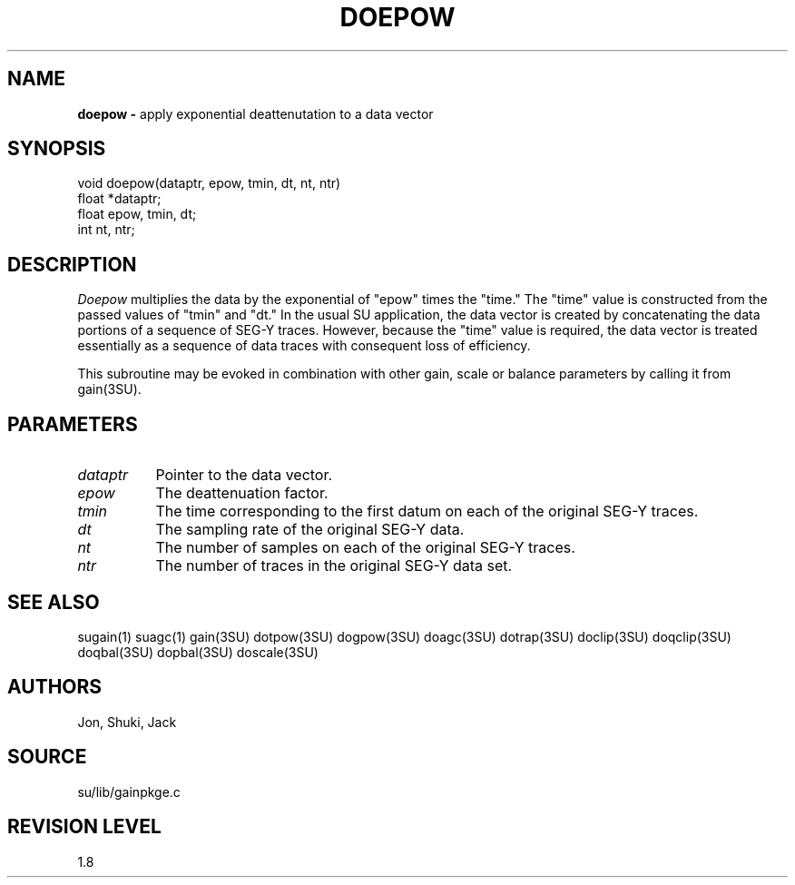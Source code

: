 .TH DOEPOW 3SU SU
.SH NAME
.B doepow \-
apply exponential deattenutation to a data vector
.SH SYNOPSIS
.nf
void doepow(dataptr, epow, tmin, dt, nt, ntr)
float *dataptr;
float epow, tmin, dt;
int nt, ntr;
.SH DESCRIPTION
.I Doepow
multiplies the data by the exponential of "epow" times the "time."
The "time" value is constructed from the passed values of "tmin" and "dt."
In the usual SU application, the data vector is created by concatenating
the data portions of a sequence of SEG-Y traces.
However, because the "time" value is required, the data vector is treated
essentially as a sequence of data traces with consequent loss of efficiency.
.P
This subroutine may be evoked in combination with other gain, scale or
balance parameters by calling it from gain(3SU).
.SH PARAMETERS
.TP 8
.I dataptr
Pointer to the data vector.
.TP
.I epow
The deattenuation factor.
.TP
.I tmin
The time corresponding to the first datum on each of the original
SEG-Y traces.
.TP
.I dt
The sampling rate of the original SEG-Y data.
.TP
.I nt
The number of samples on each of the original SEG-Y traces.
.TP
.I ntr
The number of traces in the original SEG-Y data set.
.SH SEE ALSO
sugain(1) suagc(1) gain(3SU) dotpow(3SU) dogpow(3SU) doagc(3SU)
dotrap(3SU) doclip(3SU) doqclip(3SU) doqbal(3SU) dopbal(3SU) doscale(3SU)
.SH AUTHORS
Jon, Shuki, Jack
.SH SOURCE
su/lib/gainpkge.c
.SH REVISION LEVEL
1.8
